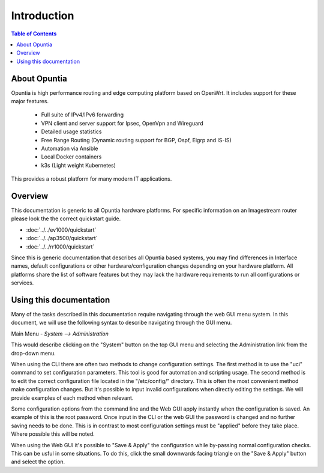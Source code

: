************
Introduction
************

.. contents:: Table of Contents

About Opuntia
-------------

Opuntia is high performance routing and edge computing platform based on OpenWrt. It includes
support for these major features. 

 - Full suite of IPv4/IPv6 forwarding
 - VPN client and server support for Ipsec, OpenVpn and Wireguard
 - Detailed usage statistics 
 - Free Range Routing (Dynamic routing support for BGP, Ospf, Eigrp and IS-IS)
 - Automation via Ansible 
 - Local Docker containers
 - k3s (Light weight Kubernetes)

This provides a robust platform for many modern IT applications. 

Overview
--------

This documentation is generic to all Opuntia hardware platforms. For specific information
on an Imagestream router please look the the correct quickstart guide. 
 
* :doc:`../../ev1000/quickstart`
* :doc:`../../ap3500/quickstart`
* :doc:`../../rr1000/quickstart`

Since this is generic documentation that describes all Opuntia based systems, 
you may find differences in Interface names, default configurations or other 
hardware/configuration changes depending on your hardware platform. All platforms 
share the list of software features but they may lack the hardware requirements to run all 
configurations or services.

Using this documentation
------------------------

Many of the tasks described in this documentation require navigating through the web GUI menu system. 
In this document, we will use the following syntax to describe navigating through the GUI menu. 

Main Menu - *System --> Administration* 

This would describe clicking on the "System" button on the top GUI menu and selecting the 
Administration link from the drop-down menu. 

When using the CLI there are often two methods to change configuration settings. The first method is to 
use the "uci" command to set configuration parameters. This tool is good for automation and scripting usage.
The second method is to edit the correct configuration file located in the "/etc/config/" directory. This is often
the most convenient method make configuration changes. But it's possible to input invalid configurations when directly
editing the settings. We will provide examples of each method when relevant. 

Some configuration options from the command line and the Web GUI apply instantly when the configuration is saved. An 
example of this is the root password. Once input in the CLI or the web GUI the password is changed and no further 
saving needs to be done. This is in contrast to most configuration settings must be "applied" before they take place. 
Where possible this will be noted. 

When using the Web GUI it's possible to "Save & Apply" the configuration while by-passing normal configuration checks.
This can be usful in some situations. To do this, click the small downwards facing triangle on the "Save & Apply" button 
and select the option.  
